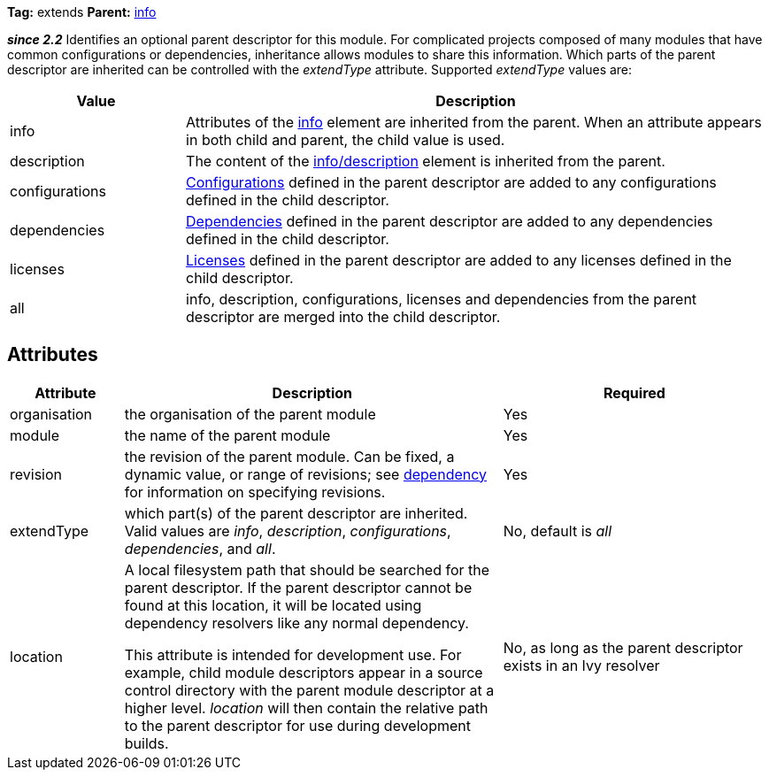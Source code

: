 
*Tag:* extends *Parent:* link:../ivyfile/info.html[info]

*__since 2.2__* Identifies an optional parent descriptor for this module.  For complicated projects composed of many modules that have common configurations or dependencies, inheritance allows modules to share this information.  Which parts of the parent descriptor are inherited can be controlled with the __extendType__ attribute.  Supported __extendType__ values are:

[options="header",cols="15%,50%"]
|=======
|Value|Description
|info|Attributes of the link:../ivyfile/info.html[info] element are inherited from the parent.  When an attribute appears in both child and parent, the child value is used.
|description|The content of the link:../ivyfile/description.html[info/description] element is inherited from the parent.
|configurations|link:../ivyfile/conf.html[Configurations] defined in the parent descriptor are added to any configurations defined in the child descriptor.
|dependencies|link:../ivyfile/dependency.html[Dependencies] defined in the parent descriptor are added to any dependencies defined in the child descriptor.
|licenses|link:../ivyfile/license.html[Licenses] defined in the parent descriptor are added to any licenses defined in the child descriptor.
|all|info, description, configurations, licenses and dependencies from the parent descriptor are merged into the child descriptor.
|=======



== Attributes


[options="header",cols="15%,50%,35%"]
|=======
|Attribute|Description|Required
|organisation|the organisation of the parent module|Yes
|module|the name of the parent module|Yes
|revision|the revision of the parent module.  Can be fixed, a dynamic value, or range of revisions; see link:../ivyfile/dependency.html[dependency] for information on specifying revisions.|Yes
|extendType|which part(s) of the parent descriptor are inherited.  Valid values are __info__, __description__,
__configurations__, __dependencies__, and __all__.|No, default is __all__
|location|

A local filesystem path that should be searched for the parent descriptor.  If the parent descriptor cannot be found at this location, it will be located using dependency resolvers like any normal dependency.



This attribute is intended for development use.  For example, child module descriptors appear in a source control directory with the parent module descriptor at a higher level.  __location__ will then contain the relative path to the parent descriptor for use during development builds.

|No, as long as the parent descriptor exists in an Ivy resolver
|=======


